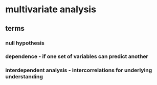
#+AUTHOR: Exr0n
* multivariate analysis
** terms
*** null hypothesis
*** dependence - if one set of variables can predict another
*** interdependent analysis - intercorrelations for underlying understanding
